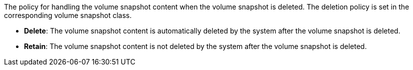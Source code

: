 // :ks_include_id: a1caf9b38b4a4e0ab7bd462783b840a5
The policy for handling the volume snapshot content when the volume snapshot is deleted. The deletion policy is set in the corresponding volume snapshot class.

* **Delete**: The volume snapshot content is automatically deleted by the system after the volume snapshot is deleted.

* **Retain**: The volume snapshot content is not deleted by the system after the volume snapshot is deleted.